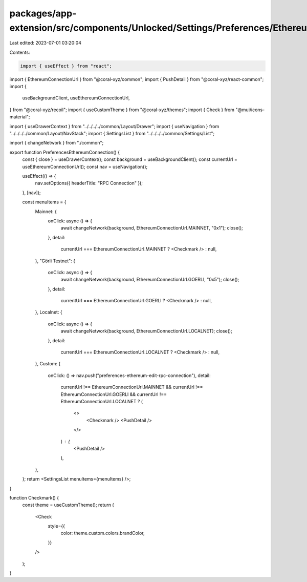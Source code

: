 packages/app-extension/src/components/Unlocked/Settings/Preferences/Ethereum/Connection.tsx
===========================================================================================

Last edited: 2023-07-01 03:20:04

Contents:

.. code-block:: tsx

    import { useEffect } from "react";
import { EthereumConnectionUrl } from "@coral-xyz/common";
import { PushDetail } from "@coral-xyz/react-common";
import {
  useBackgroundClient,
  useEthereumConnectionUrl,
} from "@coral-xyz/recoil";
import { useCustomTheme } from "@coral-xyz/themes";
import { Check } from "@mui/icons-material";

import { useDrawerContext } from "../../../../common/Layout/Drawer";
import { useNavigation } from "../../../../common/Layout/NavStack";
import { SettingsList } from "../../../../common/Settings/List";

import { changeNetwork } from "./common";

export function PreferencesEthereumConnection() {
  const { close } = useDrawerContext();
  const background = useBackgroundClient();
  const currentUrl = useEthereumConnectionUrl();
  const nav = useNavigation();

  useEffect(() => {
    nav.setOptions({ headerTitle: "RPC Connection" });
  }, [nav]);

  const menuItems = {
    Mainnet: {
      onClick: async () => {
        await changeNetwork(background, EthereumConnectionUrl.MAINNET, "0x1");
        close();
      },
      detail:
        currentUrl === EthereumConnectionUrl.MAINNET ? <Checkmark /> : null,
    },
    "Görli Testnet": {
      onClick: async () => {
        await changeNetwork(background, EthereumConnectionUrl.GOERLI, "0x5");
        close();
      },
      detail:
        currentUrl === EthereumConnectionUrl.GOERLI ? <Checkmark /> : null,
    },
    Localnet: {
      onClick: async () => {
        await changeNetwork(background, EthereumConnectionUrl.LOCALNET);
        close();
      },
      detail:
        currentUrl === EthereumConnectionUrl.LOCALNET ? <Checkmark /> : null,
    },
    Custom: {
      onClick: () => nav.push("preferences-ethereum-edit-rpc-connection"),
      detail:
        currentUrl !== EthereumConnectionUrl.MAINNET &&
        currentUrl !== EthereumConnectionUrl.GOERLI &&
        currentUrl !== EthereumConnectionUrl.LOCALNET ? (
          <>
            <Checkmark /> <PushDetail />
          </>
        ) : (
          <PushDetail />
        ),
    },
  };
  return <SettingsList menuItems={menuItems} />;
}

function Checkmark() {
  const theme = useCustomTheme();
  return (
    <Check
      style={{
        color: theme.custom.colors.brandColor,
      }}
    />
  );
}


